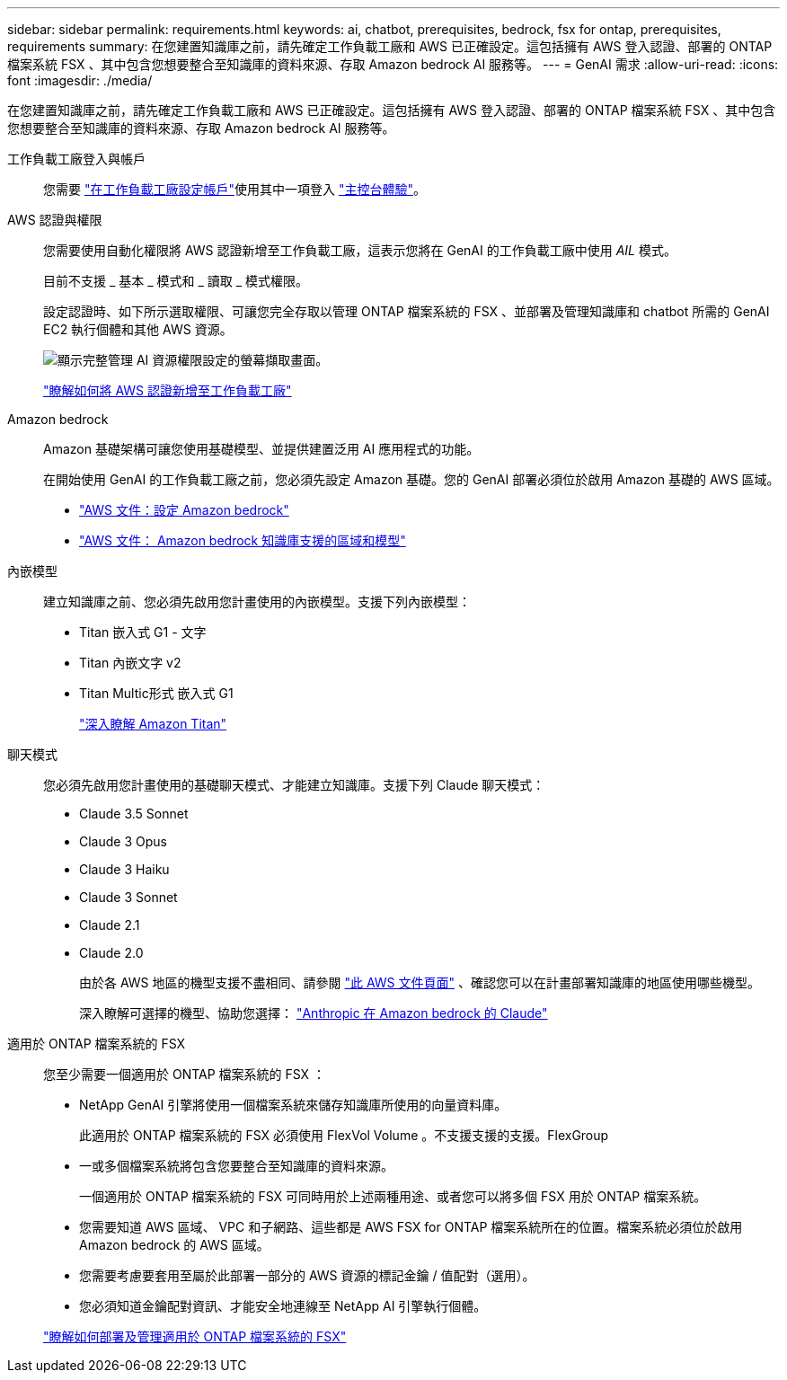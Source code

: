 ---
sidebar: sidebar 
permalink: requirements.html 
keywords: ai, chatbot, prerequisites, bedrock, fsx for ontap, prerequisites, requirements 
summary: 在您建置知識庫之前，請先確定工作負載工廠和 AWS 已正確設定。這包括擁有 AWS 登入認證、部署的 ONTAP 檔案系統 FSX 、其中包含您想要整合至知識庫的資料來源、存取 Amazon bedrock AI 服務等。 
---
= GenAI 需求
:allow-uri-read: 
:icons: font
:imagesdir: ./media/


[role="lead"]
在您建置知識庫之前，請先確定工作負載工廠和 AWS 已正確設定。這包括擁有 AWS 登入認證、部署的 ONTAP 檔案系統 FSX 、其中包含您想要整合至知識庫的資料來源、存取 Amazon bedrock AI 服務等。

工作負載工廠登入與帳戶:: 您需要 https://docs.netapp.com/us-en/workload-setup-admin/sign-up-saas.html["在工作負載工廠設定帳戶"^]使用其中一項登入 https://docs.netapp.com/us-en/workload-setup-admin/console-experiences.html["主控台體驗"^]。
AWS 認證與權限:: 您需要使用自動化權限將 AWS 認證新增至工作負載工廠，這表示您將在 GenAI 的工作負載工廠中使用 _AIL_ 模式。
+
--
目前不支援 _ 基本 _ 模式和 _ 讀取 _ 模式權限。

設定認證時、如下所示選取權限、可讓您完全存取以管理 ONTAP 檔案系統的 FSX 、並部署及管理知識庫和 chatbot 所需的 GenAI EC2 執行個體和其他 AWS 資源。

image:screenshot-ai-permissions.png["顯示完整管理 AI 資源權限設定的螢幕擷取畫面。"]

https://docs.netapp.com/us-en/workload-setup-admin/add-credentials.html["瞭解如何將 AWS 認證新增至工作負載工廠"^]

--
Amazon bedrock:: Amazon 基礎架構可讓您使用基礎模型、並提供建置泛用 AI 應用程式的功能。
+
--
在開始使用 GenAI 的工作負載工廠之前，您必須先設定 Amazon 基礎。您的 GenAI 部署必須位於啟用 Amazon 基礎的 AWS 區域。

* https://docs.aws.amazon.com/bedrock/latest/userguide/setting-up.html["AWS 文件：設定 Amazon bedrock"^]
* https://docs.aws.amazon.com/bedrock/latest/userguide/knowledge-base-supported.html["AWS 文件： Amazon bedrock 知識庫支援的區域和模型"^]


--
內嵌模型:: 建立知識庫之前、您必須先啟用您計畫使用的內嵌模型。支援下列內嵌模型：
+
--
* Titan 嵌入式 G1 - 文字
* Titan 內嵌文字 v2
* Titan Multic形式 嵌入式 G1
+
https://aws.amazon.com/bedrock/titan/["深入瞭解 Amazon Titan"^]



--
聊天模式:: 您必須先啟用您計畫使用的基礎聊天模式、才能建立知識庫。支援下列 Claude 聊天模式：
+
--
* Claude 3.5 Sonnet
* Claude 3 Opus
* Claude 3 Haiku
* Claude 3 Sonnet
* Claude 2.1
* Claude 2.0
+
由於各 AWS 地區的機型支援不盡相同、請參閱 https://docs.aws.amazon.com/bedrock/latest/userguide/models-regions.html["此 AWS 文件頁面"^] 、確認您可以在計畫部署知識庫的地區使用哪些機型。

+
深入瞭解可選擇的機型、協助您選擇： https://aws.amazon.com/bedrock/claude/["Anthropic 在 Amazon bedrock 的 Claude"^]



--
適用於 ONTAP 檔案系統的 FSX:: 您至少需要一個適用於 ONTAP 檔案系統的 FSX ：
+
--
* NetApp GenAI 引擎將使用一個檔案系統來儲存知識庫所使用的向量資料庫。
+
此適用於 ONTAP 檔案系統的 FSX 必須使用 FlexVol Volume 。不支援支援的支援。FlexGroup

* 一或多個檔案系統將包含您要整合至知識庫的資料來源。
+
一個適用於 ONTAP 檔案系統的 FSX 可同時用於上述兩種用途、或者您可以將多個 FSX 用於 ONTAP 檔案系統。

* 您需要知道 AWS 區域、 VPC 和子網路、這些都是 AWS FSX for ONTAP 檔案系統所在的位置。檔案系統必須位於啟用 Amazon bedrock 的 AWS 區域。
* 您需要考慮要套用至屬於此部署一部分的 AWS 資源的標記金鑰 / 值配對（選用）。
* 您必須知道金鑰配對資訊、才能安全地連線至 NetApp AI 引擎執行個體。


https://docs.netapp.com/us-en/workload-fsx-ontap/create-file-system.html["瞭解如何部署及管理適用於 ONTAP 檔案系統的 FSX"^]

--


